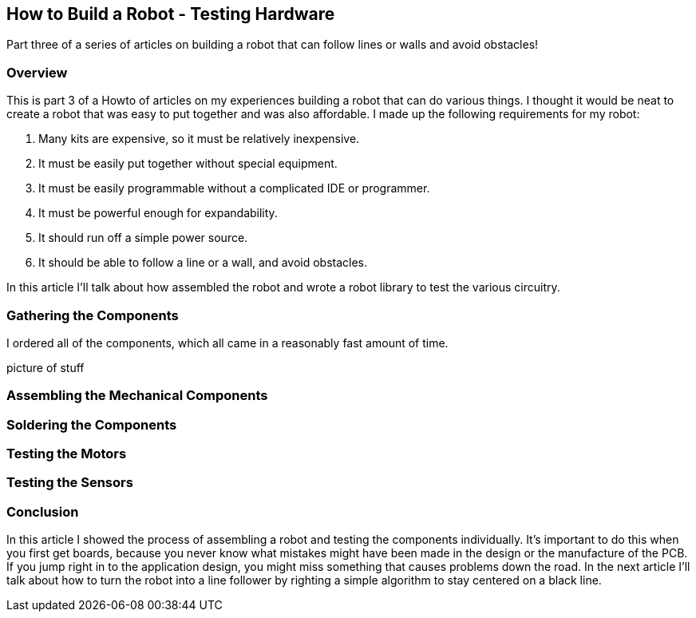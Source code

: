 == How to Build a Robot - Testing Hardware

Part three of a series of articles on building a robot that can follow lines or walls and avoid obstacles!

=== Overview

This is part 3 of a Howto of articles on my experiences building a robot that can do various things. I thought it would be neat to create a robot that was easy to put together and was also affordable. I made up the following requirements for my robot:

. Many kits are expensive, so it must be relatively inexpensive.
. It must be easily put together without special equipment.
. It must be easily programmable without a complicated IDE or programmer.
. It must be powerful enough for expandability.
. It should run off a simple power source.
. It should be able to follow a line or a wall, and avoid obstacles.

In this article I'll talk about how assembled the robot and wrote a robot library to test the various circuitry.

=== Gathering the Components

I ordered all of the components, which all came in a reasonably fast amount of time.

picture of stuff


=== Assembling the Mechanical Components

=== Soldering the Components


=== Testing the Motors


=== Testing the Sensors

=== Conclusion

In this article I showed the process of assembling a robot and testing the components individually. It's important to do this when you first get boards, because you never know what mistakes might have been made in the design or the manufacture of the PCB. If you jump right in to the application design, you might miss something that causes problems down the road. In the next article I'll talk about how to turn the robot into a line follower by righting a simple algorithm to stay centered on a black line.